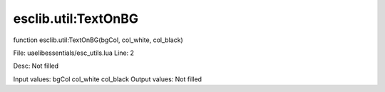 
esclib.util:TextOnBG
==========

function esclib.util:TextOnBG(bgCol, col_white, col_black)

File: ua\elib\essentials/esc_utils.lua
Line: 2

Desc: Not filled

Input values: bgCol  col_white  col_black
Output values: Not filled


